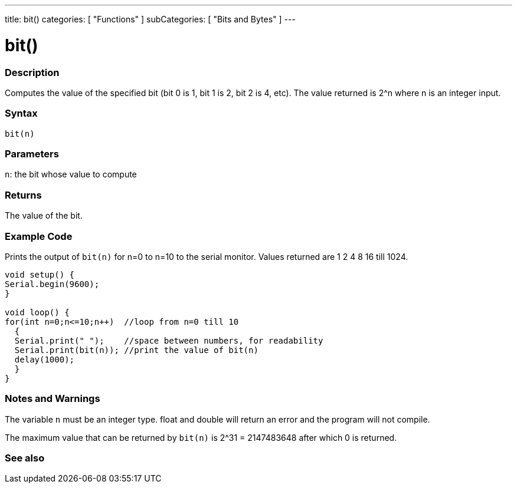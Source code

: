 ---
title: bit()
categories: [ "Functions" ]
subCategories: [ "Bits and Bytes" ]
---





= bit()


// OVERVIEW SECTION STARTS
[#overview]
--

[float]
=== Description
Computes the value of the specified bit (bit 0 is 1, bit 1 is 2, bit 2 is 4, etc). The value returned is 2^n where n is an integer input.
[%hardbreaks]


[float]
=== Syntax
`bit(n)`


[float]
=== Parameters
`n`: the bit whose value to compute


[float]
=== Returns
The value of the bit.

--
// OVERVIEW SECTION ENDS


// SEE ALSO SECTION
[#see_also]
--

[float]
=== Example Code
// Describe what the example code is all about and add relevant code   ►►►►► THIS SECTION IS MANDATORY ◄◄◄◄◄
Prints the output of `bit(n)` for n=0 to n=10 to the serial monitor. Values returned are 1 2 4 8 16 till 1024.
[source,arduino]
----
void setup() {
Serial.begin(9600); 
}

void loop() {
for(int n=0;n<=10;n++)  //loop from n=0 till 10
  {
  Serial.print(" ");    //space between numbers, for readability
  Serial.print(bit(n)); //print the value of bit(n)
  delay(1000);
  }
}
----
[%hardbreaks]

[float]
=== Notes and Warnings
The variable `n` must be an integer type. float and double will return an error and the program will not compile.

The maximum value that can be returned by `bit(n)` is 2^31 = 2147483648 after which 0 is returned.
--
=== See also

--
// SEE ALSO SECTION ENDS
